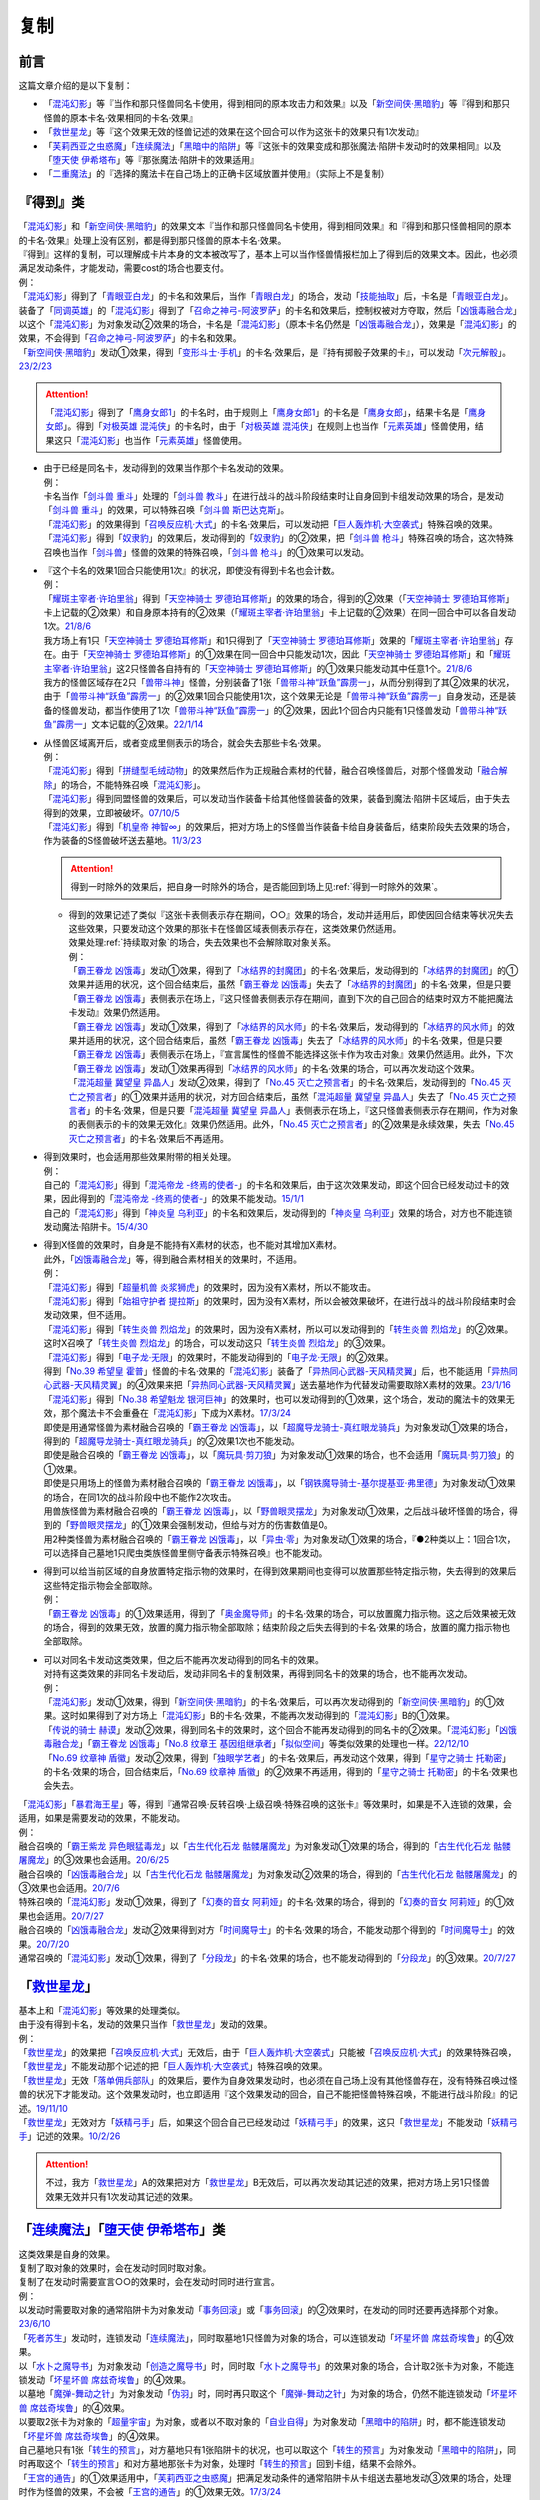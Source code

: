 ==========
复制
==========

前言
========

这篇文章介绍的是以下复制：

- 「`混沌幻影`_」等『当作和那只怪兽同名卡使用，得到相同的原本攻击力和效果』以及「`新空间侠·黑暗豹`_」等『得到和那只怪兽的原本卡名·效果相同的卡名·效果』
- 「`救世星龙`_」等『这个效果无效的怪兽记述的效果在这个回合可以作为这张卡的效果只有1次发动』
- 「`芙莉西亚之虫惑魔`_」「`连续魔法`_」「`黑暗中的陷阱`_」等『这张卡的效果变成和那张魔法·陷阱卡发动时的效果相同』以及「`堕天使 伊希塔布`_」等『那张魔法·陷阱卡的效果适用』
- 「`二重魔法`_」的『选择的魔法卡在自己场上的正确卡区域放置并使用』（实际上不是复制）

.. _`『得到』类`:

『得到』类
============

| 「`混沌幻影`_」和「`新空间侠·黑暗豹`_」的效果文本『当作和那只怪兽同名卡使用，得到相同效果』和『得到和那只怪兽相同的原本的卡名·效果』处理上没有区别，都是得到那只怪兽的原本卡名·效果。
| 『得到』这样的复制，可以理解成卡片本身的文本被改写了，基本上可以当作怪兽情报栏加上了得到后的效果文本。因此，也必须满足发动条件，才能发动，需要cost的场合也要支付。
| 例：
| 「`混沌幻影`_」得到了「`青眼亚白龙`_」的卡名和效果后，当作「`青眼白龙`_」的场合，发动「`技能抽取`_」后，卡名是「`青眼亚白龙`_」。
| 装备了「`同调英雄`_」的「`混沌幻影`_」得到了「`召命之神弓-阿波罗萨`_」的卡名和效果后，控制权被对方夺取，然后「`凶饿毒融合龙`_」以这个「`混沌幻影`_」为对象发动②效果的场合，卡名是「`混沌幻影`_」（原本卡名仍然是「`凶饿毒融合龙`_」），效果是「`混沌幻影`_」的效果，不会得到「`召命之神弓-阿波罗萨`_」的卡名和效果。
| 「`新空间侠·黑暗豹`_」发动①效果，得到「`变形斗士·手机`_」的卡名·效果后，是『持有掷骰子效果的卡』，可以发动「`次元解骰`_」。\ `23/2/23 <https://yugioh-wiki.net/index.php?%A1%D4%A5%C7%A5%A3%A5%E1%A5%F3%A5%B8%A5%E7%A5%F3%A1%A6%A5%C0%A5%A4%A5%B9%A1%D5#faq>`__

.. attention:: 「`混沌幻影`_」得到了「`鹰身女郎1`_」的卡名时，由于规则上「`鹰身女郎1`_」的卡名是「`鹰身女郎`_」，结果卡名是「`鹰身女郎`_」。得到「`对极英雄 混沌侠`_」的卡名时，由于「`对极英雄 混沌侠`_」在规则上也当作「`元素英雄`_」怪兽使用，结果这只「`混沌幻影`_」也当作「`元素英雄`_」怪兽使用。

-  | 由于已经是同名卡，发动得到的效果当作那个卡名发动的效果。
   | 例：
   | 卡名当作「`剑斗兽 重斗`_」处理的「`剑斗兽 教斗`_」在进行战斗的战斗阶段结束时让自身回到卡组发动效果的场合，是发动「`剑斗兽 重斗`_」的效果，可以特殊召唤「`剑斗兽 斯巴达克斯`_」。
   | 「`混沌幻影`_」的效果得到「`召唤反应机·大式`_」的卡名·效果后，可以发动把「`巨人轰炸机·大空袭式`_」特殊召唤的效果。
   | 「`混沌幻影`_」得到「`奴隶豹`_」的效果后，发动得到的「`奴隶豹`_」的②效果，把「`剑斗兽 枪斗`_」特殊召唤的场合，这次特殊召唤也当作「`剑斗兽`_」怪兽的效果的特殊召唤，「`剑斗兽 枪斗`_」的①效果可以发动。

-  | 『这个卡名的效果1回合只能使用1次』的状况，即使没有得到卡名也会计数。
   | 例：
   | 「`耀斑主宰者·许珀里翁`_」得到「`天空神骑士 罗德珀耳修斯`_」的效果的场合，得到的②效果（「`天空神骑士 罗德珀耳修斯`_」卡上记载的②效果）和自身原本持有的②效果（「`耀斑主宰者·许珀里翁`_」卡上记载的②效果）在同一回合中可以各自发动1次。\ `21/8/6 <https://www.db.yugioh-card.com/yugiohdb/faq_search.action?ope=5&fid=23313&keyword=&tag=-1&request_locale=ja>`__
   | 我方场上有1只「`天空神骑士 罗德珀耳修斯`_」和1只得到了「`天空神骑士 罗德珀耳修斯`_」效果的「`耀斑主宰者·许珀里翁`_」存在。由于「`天空神骑士 罗德珀耳修斯`_」的①效果在同一回合中只能发动1次，因此「`天空神骑士 罗德珀耳修斯`_」和「`耀斑主宰者·许珀里翁`_」这2只怪兽各自持有的「`天空神骑士 罗德珀耳修斯`_」的①效果只能发动其中任意1个。\ `21/8/6 <https://www.db.yugioh-card.com/yugiohdb/faq_search.action?ope=5&fid=23314&keyword=&tag=-1&request_locale=ja>`__
   | 我方的怪兽区域存在2只「`兽带斗神`_」怪兽，分别装备了1张「`兽带斗神“跃鱼”霹雳一`_」，从而分别得到了其②效果的状况，由于「`兽带斗神“跃鱼”霹雳一`_」的②效果1回合只能使用1次，这个效果无论是「`兽带斗神“跃鱼”霹雳一`_」自身发动，还是装备的怪兽发动，都当作使用了1次「`兽带斗神“跃鱼”霹雳一`_」的②效果，因此1个回合内只能有1只怪兽发动「`兽带斗神“跃鱼”霹雳一`_」文本记载的②效果。\ `22/1/14 <https://www.db.yugioh-card.com/yugiohdb/faq_search.action?ope=5&fid=23532&keyword=&tag=-1&request_locale=ja>`__

-  | 从怪兽区域离开后，或者变成里侧表示的场合，就会失去那些卡名·效果。
   | 例：
   | 「`混沌幻影`_」得到「`拼缝型毛绒动物`_」的效果然后作为正规融合素材的代替，融合召唤怪兽后，对那个怪兽发动「`融合解除`_」的场合，不能特殊召唤「`混沌幻影`_」。
   | 「`混沌幻影`_」得到同盟怪兽的效果后，可以发动当作装备卡给其他怪兽装备的效果，装备到魔法·陷阱卡区域后，由于失去得到的效果，立即被破坏。\ `07/10/5 <http://yugioh-wiki.net/index.php?%A1%D4%A5%D5%A5%A1%A5%F3%A5%C8%A5%E0%A1%A6%A5%AA%A5%D6%A1%A6%A5%AB%A5%AA%A5%B9%A1%D5#faq1>`__
   | 「`混沌幻影`_」得到「`机皇帝 神智∞`_」的效果后，把对方场上的S怪兽当作装备卡给自身装备后，结束阶段失去效果的场合，作为装备的S怪兽破坏送去墓地。\ `11/3/23 <http://yugioh-wiki.net/index.php?%A1%D4%A5%D5%A5%A1%A5%F3%A5%C8%A5%E0%A1%A6%A5%AA%A5%D6%A1%A6%A5%AB%A5%AA%A5%B9%A1%D5#faq1>`__

   .. attention:: 得到一时除外的效果后，把自身一时除外的场合，是否能回到场上见\ :ref:`得到一时除外的效果`\ 。

   -  | 得到的效果记述了类似『这张卡表侧表示存在期间，○○』效果的场合，发动并适用后，即使因回合结束等状况失去这些效果，只要发动这个效果的那张卡在怪兽区域表侧表示存在，这类效果仍然适用。
      | 效果处理\ :ref:`持续取对象`\ 的场合，失去效果也不会解除取对象关系。
      | 例：
      | 「`霸王眷龙 凶饿毒`_」发动①效果，得到了「`冰结界的封魔团`_」的卡名·效果后，发动得到的「`冰结界的封魔团`_」的①效果并适用的状况，这个回合结束后，虽然「`霸王眷龙 凶饿毒`_」失去了「`冰结界的封魔团`_」的卡名·效果，但是只要「`霸王眷龙 凶饿毒`_」表侧表示在场上，『这只怪兽表侧表示存在期间，直到下次的自己回合的结束时双方不能把魔法卡发动』效果仍然适用。
      | 「`霸王眷龙 凶饿毒`_」发动①效果，得到了「`冰结界的风水师`_」的卡名·效果后，发动得到的「`冰结界的风水师`_」的效果并适用的状况，这个回合结束后，虽然「`霸王眷龙 凶饿毒`_」失去了「`冰结界的风水师`_」的卡名·效果，但是只要「`霸王眷龙 凶饿毒`_」表侧表示在场上，『宣言属性的怪兽不能选择这张卡作为攻击对象』效果仍然适用。此外，下次「`霸王眷龙 凶饿毒`_」发动①效果再得到「`冰结界的风水师`_」的卡名·效果的场合，可以再次发动这个效果。
      | 「`混沌超量 冀望皇 异晶人`_」发动②效果，得到了「`No.45 灭亡之预言者`_」的卡名·效果后，发动得到的「`No.45 灭亡之预言者`_」的①效果并适用的状况，对方回合结束后，虽然「`混沌超量 冀望皇 异晶人`_」失去了「`No.45 灭亡之预言者`_」的卡名·效果，但是只要「`混沌超量 冀望皇 异晶人`_」表侧表示在场上，『这只怪兽表侧表示存在期间，作为对象的表侧表示的卡的效果无效化』效果仍然适用。此外，「`No.45 灭亡之预言者`_」的②效果是永续效果，失去「`No.45 灭亡之预言者`_」的卡名·效果后不再适用。

-  | 得到效果时，也会适用那些效果附带的相关处理。
   | 例：
   | 自己的「`混沌幻影`_」得到「`混沌帝龙 -终焉的使者-`_」的卡名和效果后，由于这次效果发动，即这个回合已经发动过卡的效果，因此得到的「`混沌帝龙 -终焉的使者-`_」的效果不能发动。\ `15/1/1 <http://www.db.yugioh-card.com/yugiohdb/faq_search.action?ope=5&fid=14600>`__
   | 自己的「`混沌幻影`_」得到「`神炎皇 乌利亚`_」的卡名和效果后，发动得到的「`神炎皇 乌利亚`_」效果的场合，对方也不能连锁发动魔法·陷阱卡。\ `15/4/30 <http://yugioh-wiki.net/index.php?%A1%D4%A5%D5%A5%A1%A5%F3%A5%C8%A5%E0%A1%A6%A5%AA%A5%D6%A1%A6%A5%AB%A5%AA%A5%B9%A1%D5#faq1>`__

-  | 得到X怪兽的效果时，自身是不能持有X素材的状态，也不能对其增加X素材。
   | 此外，「`凶饿毒融合龙`_」等，得到融合素材相关的效果时，不适用。
   | 例：
   | 「`混沌幻影`_」得到「`超量机兽 炎浆狮虎`_」的效果时，因为没有X素材，所以不能攻击。
   | 「`混沌幻影`_」得到「`始祖守护者 提拉斯`_」的效果时，因为没有X素材，所以会被效果破坏，在进行战斗的战斗阶段结束时会发动效果，但不适用。
   | 「`混沌幻影`_」得到「`转生炎兽 烈焰龙`_」的效果时，因为没有X素材，所以可以发动得到的「`转生炎兽 烈焰龙`_」的②效果。这时X召唤了「`转生炎兽 烈焰龙`_」的场合，可以发动这只「`转生炎兽 烈焰龙`_」的③效果。
   | 「`混沌幻影`_」得到「`电子龙·无限`_」的效果时，不能发动得到的「`电子龙·无限`_」的②效果。
   | 得到「`No.39 希望皇 霍普`_」怪兽的卡名·效果的「`混沌幻影`_」装备了「`异热同心武器-天风精灵翼`_」后，也不能适用「`异热同心武器-天风精灵翼`_」的④效果来把「`异热同心武器-天风精灵翼`_」送去墓地作为代替发动需要取除X素材的效果。\ `23/1/16 <https://yugioh-wiki.net/index.php?%A5%A8%A5%AF%A5%B7%A1%BC%A5%BA%C1%C7%BA%E0#faq>`__
   | 「`混沌幻影`_」得到「`No.38 希望魁龙 银河巨神`_」的效果时，也可以发动得到的①效果，这个场合，发动的魔法卡的效果无效，那个魔法卡不会重叠在「`混沌幻影`_」下成为X素材。\ `17/3/24 <https://www.db.yugioh-card.com/yugiohdb/faq_search.action?ope=5&fid=12682&request_locale=ja>`__
   | 即使是用通常怪兽为素材融合召唤的「`霸王眷龙 凶饿毒`_」，以「`超魔导龙骑士-真红眼龙骑兵`_」为对象发动①效果的场合，得到的「`超魔导龙骑士-真红眼龙骑兵`_」的②效果1次也不能发动。
   | 即使是融合召唤的「`霸王眷龙 凶饿毒`_」，以「`魔玩具·剪刀狼`_」为对象发动①效果的场合，也不会适用「`魔玩具·剪刀狼`_」的①效果。
   | 即使是只用场上的怪兽为素材融合召唤的「`霸王眷龙 凶饿毒`_」，以「`钢铁魔导骑士-基尔提基亚·弗里德`_」为对象发动①效果的场合，在同1次的战斗阶段中也不能作2次攻击。
   | 用兽族怪兽为素材融合召唤的「`霸王眷龙 凶饿毒`_」，以「`野兽眼灵摆龙`_」为对象发动①效果，之后战斗破坏怪兽的场合，得到的「`野兽眼灵摆龙`_」的①效果会强制发动，但给与对方的伤害数值是0。
   | 用2种类怪兽为素材融合召唤的「`霸王眷龙 凶饿毒`_」，以「`异虫·零`_」为对象发动①效果的场合，『●2种类以上：1回合1次，可以选择自己墓地1只爬虫类族怪兽里侧守备表示特殊召唤』也不能发动。

-  | 得到可以给当前区域的自身放置特定指示物的效果时，在得到效果期间也变得可以放置那些特定指示物，失去得到的效果后这些特定指示物会全部取除。
   | 例：
   | 「`霸王眷龙 凶饿毒`_」的①效果适用，得到了「`奥金魔导师`_」的卡名·效果的场合，可以放置魔力指示物。这之后效果被无效的场合，得到的效果无效，放置的魔力指示物全部取除；结束阶段之后失去得到的卡名·效果的场合，放置的魔力指示物也全部取除。

-  | 可以对同名卡发动这类效果，但之后不能再次发动得到的同名卡的效果。
   | 对持有这类效果的非同名卡发动后，发动非同名卡的复制效果，再得到同名卡的效果的场合，也不能再次发动。
   | 例：
   | 「`混沌幻影`_」发动①效果，得到「`新空间侠·黑暗豹`_」的卡名·效果后，可以再次发动得到的「`新空间侠·黑暗豹`_」的①效果。这时如果得到了对方场上「`混沌幻影`_」B的卡名·效果，不能再次发动得到的「`混沌幻影`_」B的①效果。
   | 「`传说的骑士 赫谟`_」发动②效果，得到同名卡的效果时，这个回合不能再发动得到的同名卡的②效果。「`混沌幻影`_」「`凶饿毒融合龙`_」「`霸王眷龙 凶饿毒`_」「`No.8 纹章王 基因组继承者`_」「`拟似空间`_」等类似效果的处理也一样。\ `22/12/10 <https://www.db.yugioh-card.com/yugiohdb/faq_search.action?ope=5&fid=15899&keyword=&tag=-1&request_locale=ja>`__
   | 「`No.69 纹章神 盾徽`_」发动②效果，得到「`独眼学艺者`_」的卡名·效果后，再发动这个效果，得到「`星守之骑士 托勒密`_」的卡名·效果的场合，回合结束后，「`No.69 纹章神 盾徽`_」的②效果不再适用，得到的「`星守之骑士 托勒密`_」的卡名·效果也会失去。

| 「`混沌幻影`_」「`暴君海王星`_」等，得到『通常召唤·反转召唤·上级召唤·特殊召唤的这张卡』等效果时，如果是不入连锁的效果，会适用，如果是需要发动的效果，不能发动。
| 例：
| 融合召唤的「`霸王紫龙 异色眼猛毒龙`_」以「`古生代化石龙 骷髅屠魔龙`_」为对象发动①效果的场合，得到的「`古生代化石龙 骷髅屠魔龙`_」的③效果也会适用。\ `20/6/25 <https://yugioh-wiki.net/index.php?%A1%D4%B8%C5%C0%B8%C2%E5%B2%BD%C0%D0%B5%B3%BB%CE%20%A5%B9%A5%AB%A5%EB%A5%AD%A5%F3%A5%B0%A1%D5>`__
| 融合召唤的「`凶饿毒融合龙`_」以「`古生代化石龙 骷髅屠魔龙`_」为对象发动②效果的场合，得到的「`古生代化石龙 骷髅屠魔龙`_」的③效果也会适用。\ `20/7/6 <https://www.db.yugioh-card.com/yugiohdb/faq_search.action?ope=5&fid=12653&keyword=&tag=-1&request_locale=ja>`__
| 特殊召唤的「`混沌幻影`_」发动①效果，得到了「`幻奏的音女 阿莉娅`_」的卡名·效果的场合，得到的「`幻奏的音女 阿莉娅`_」的①效果也会适用。\ `20/7/27 <https://www.db.yugioh-card.com/yugiohdb/faq_search.action?ope=5&fid=15593&keyword=&tag=-1&request_locale=ja>`__
| 融合召唤的「`凶饿毒融合龙`_」发动②效果得到对方「`时间魔导士`_」的卡名·效果的场合，不能发动那个得到的「`时间魔导士`_」的效果。\ `20/7/20 <https://www.db.yugioh-card.com/yugiohdb/faq_search.action?ope=5&fid=23046&keyword=&tag=-1&request_locale=ja>`__
| 通常召唤的「`混沌幻影`_」发动①效果，得到了「`分段龙`_」的卡名·效果的场合，也不能发动得到的「`分段龙`_」的③效果。\ `20/7/27 <https://www.db.yugioh-card.com/yugiohdb/faq_search.action?ope=5&fid=6264&keyword=&tag=-1&request_locale=ja>`__

「`救世星龙`_」
======================

| 基本上和「`混沌幻影`_」等效果的处理类似。
| 由于没有得到卡名，发动的效果只当作「`救世星龙`_」发动的效果。
| 例：
| 「`救世星龙`_」的效果把「`召唤反应机·大式`_」无效后，由于「`巨人轰炸机·大空袭式`_」只能被「`召唤反应机·大式`_」的效果特殊召唤，「`救世星龙`_」不能发动那个记述的把「`巨人轰炸机·大空袭式`_」特殊召唤的效果。
| 「`救世星龙`_」无效「`落单佣兵部队`_」的效果后，要作为自身效果发动时，也必须在自己场上没有其他怪兽存在，没有特殊召唤过怪兽的状况下才能发动。这个效果发动时，也立即适用『这个效果发动的回合，自己不能把怪兽特殊召唤，不能进行战斗阶段』的记述。\ `19/11/10 <http://yugioh-wiki.net/index.php?%A1%D4%A5%BB%A5%A4%A5%F4%A5%A1%A1%BC%A1%A6%A5%B9%A5%BF%A1%BC%A1%A6%A5%C9%A5%E9%A5%B4%A5%F3%A1%D5#faq2>`__
| 「`救世星龙`_」无效对方「`妖精弓手`_」后，如果这个回合自己已经发动过「`妖精弓手`_」的效果，这只「`救世星龙`_」不能发动「`妖精弓手`_」记述的效果。\ `10/2/26 <https://yugioh-wiki.net/index.php?%A5%B3%A5%D4%A1%BC#faq>`__

.. attention:: 不过，我方「`救世星龙`_」A的效果把对方「`救世星龙`_」B无效后，可以再次发动其记述的效果，把对方场上另1只怪兽效果无效并只有1次发动其记述的效果。

「`连续魔法`_」「`堕天使 伊希塔布`_」类
==================================================

| 这类效果是自身的效果。
| 复制了取对象的效果时，会在发动时同时取对象。
| 复制了在发动时需要宣言○○的效果时，会在发动时同时进行宣言。
| 例：
| 以发动时需要取对象的通常陷阱卡为对象发动「`事务回滚`_」或「`事务回滚`_」的②效果时，在发动的同时还要再选择那个对象。\ `23/6/10 <https://www.db.yugioh-card.com/yugiohdb/faq_search.action?ope=4&cid=19049&request_locale=ja>`__
| 「`死者苏生`_」发动时，连锁发动「`连续魔法`_」，同时取墓地1只怪兽为对象的场合，可以连锁发动「`坏星坏兽 席兹奇埃鲁`_」的④效果。
| 以「`水卜之魔导书`_」为对象发动「`创造之魔导书`_」时，同时取「`水卜之魔导书`_」的效果对象的场合，合计取2张卡为对象，不能连锁发动「`坏星坏兽 席兹奇埃鲁`_」的④效果。
| 以墓地「`魔弹-舞动之针`_」为对象发动「`伪羽`_」时，同时再只取这个「`魔弹-舞动之针`_」为对象的场合，仍然不能连锁发动「`坏星坏兽 席兹奇埃鲁`_」的④效果。
| 以要取2张卡为对象的「`超量宇宙`_」为对象，或者以不取对象的「`自业自得`_」为对象发动「`黑暗中的陷阱`_」时，都不能连锁发动「`坏星坏兽 席兹奇埃鲁`_」的④效果。
| 自己墓地只有1张「`转生的预言`_」，对方墓地只有1张陷阱卡的状况，也可以取这个「`转生的预言`_」为对象发动「`黑暗中的陷阱`_」，同时再取这个「`转生的预言`_」和对方墓地那张卡为对象，处理时「`转生的预言`_」回到卡组，结果不会除外。
| 「`王宫的通告`_」的①效果适用中，「`芙莉西亚之虫惑魔`_」把满足发动条件的通常陷阱卡从卡组送去墓地发动③效果的场合，处理时作为怪兽的效果，不会被「`王宫的通告`_」的①效果无效。\ `17/3/24 <https://www.db.yugioh-card.com/yugiohdb/faq_search.action?ope=5&fid=16284&request_locale=ja>`__
| 「`芙莉西亚之虫惑魔`_」把「`狡猾的落穴`_」从卡组送去墓地发动③效果的场合，可以取自身为对象发动。这个场合是怪兽的效果，结果「`芙莉西亚之虫惑魔`_」自身会被破坏。\ `15/12/25 <http://yugioh-wiki.net/index.php?%A1%D4%A5%D5%A5%EC%A5%B7%A5%A2%A4%CE%EA%B5%CF%C7%CB%E2%A1%D5#faq>`__
| 「`念动力防卫者`_」宣言了「`奈落的落穴`_」的场合，「`芙莉西亚之虫惑魔`_」也可以把「`奈落的落穴`_」从卡组送去墓地发动③效果，且正常适用。\ `16/8/22 <http://yugioh-wiki.net/index.php?%A1%D4%A5%D5%A5%EC%A5%B7%A5%A2%A4%CE%EA%B5%CF%C7%CB%E2%A1%D5#faq>`__
| 宣言魔法卡发动「`暗之卡组破坏病毒`_」时，可以连锁发动「`拉比林斯迷宫连环阵`_」，在「`拉比林斯迷宫连环阵`_」发动同时也要宣言卡片种类（魔法·陷阱卡），不必非得和之前发动的「`暗之卡组破坏病毒`_」宣言的种类相同，效果处理也根据「`拉比林斯迷宫连环阵`_」发动时宣言的种类来适用。以「`暗之卡组破坏病毒`_」为对象发动「`事务回滚`_」「`黑暗中的陷阱`_」「`伪羽`_」或「`事务回滚`_」的②效果，或者除外「`暗之卡组破坏病毒`_」和自身发动「`废品收集者`_」的①效果的场合也一样，在发动时重新宣言卡片种类。\ `23/6/12 <https://www.db.yugioh-card.com/yugiohdb/faq_search.action?ope=5&fid=23602&keyword=&tag=-1&request_locale=ja>`__

.. note:: 目前「`连续魔法`_」「`堕天使 伊希塔布`_」这两类记述虽然不同，但裁定相同。

-  | 由于没有得到卡名，适用的效果只当作这些卡自身发动的效果。
   | 『这个效果特殊召唤的怪兽○○』等，由于仍然是『这个效果』，仍会适用。
   | 例：
   | 「`克里底亚之牙`_」「`拘束解除`_」「`化学结合-H2O`_」发动时，不能连锁发动「`连续魔法`_」。不能以「`化学结合-DHO`_」为对象发动「`黑暗中的陷阱`_」。
   | 以「`来自天龙座的降诞`_」为对象发动「`黑暗中的陷阱`_」的场合，『这个效果特殊召唤的怪兽的攻击力·守备力变成因为这张卡发动而除外的怪兽数量×500，不受自身以外的卡的效果影响』效果会正常适用。
   | 把「`遗式世传的禁断秘术`_」除外发动「`紧急仪式术`_」的场合，『这个效果仪式召唤的怪兽的攻击力变成一半』效果会正常适用。
   | 把「`暗黑融合`_」送去墓地来发动「`捕食植物 青锁龙森蚺`_」的②效果时，不能特殊召唤「`邪心英雄 业火翼魔`_」等『这张卡用「`暗黑融合`_」的效果才能特殊召唤』的怪兽。\ `19/11/29 <http://yugioh-wiki.net/index.php?%A1%D4%CA%E1%BF%A9%BF%A2%CA%AA%A5%F4%A5%A7%A5%EB%A5%C6%A1%A6%A5%A2%A5%CA%A5%B3%A5%F3%A5%C0%A1%D5#faq>`__

-  | 不需要考虑『这个卡名的○○效果○○只能使用1次』『只能发动1张』。
   | 例：
   | 记述『这个卡名的①效果只能使用1次』的「`雷龙融合`_」发动时，可以连锁发动「`连续魔法`_」并适用效果。「`华丽的鹰身女郎`_」发动后，也可以对其发动「`黑暗中的陷阱`_」或者把它和「`废品收集者`_」除外发动「`废品收集者`_」的效果。
   | 我方把记述『1回合只能发动1张』『1回合只能使用1次』的陷阱卡发动时，也可以再连锁发动「`拉比林斯迷宫连环阵`_」。\ `22/3/19 <https://www.db.yugioh-card.com/yugiohdb/faq_search.action?ope=4&cid=17371&request_locale=ja>`__
   | 记述『这个卡名的卡在决斗中只能发动1张』的「`现世与冥界的逆转`_」发动后的决斗中，仍然可以取「`现世与冥界的逆转`_」为对象发动「`黑暗中的陷阱`_」。\ `21/11/6 <https://yugioh-wiki.net/index.php?%A1%D4%B8%BD%C0%A4%A4%C8%CC%BD%B3%A6%A4%CE%B5%D5%C5%BE%A1%D5#faq>`__
   | 我方已经发动过「`武器呼唤`_」的回合，仍然可以以墓地的「`武器呼唤`_」为对象发动「`事务回滚`_」的①效果或②效果。\ `23/6/10 <https://www.db.yugioh-card.com/yugiohdb/faq_search.action?ope=5&fid=23985&keyword=&tag=-1&request_locale=ja>`__

   .. attention::

      | 特别地，仍要考虑「`升阶魔法-七皇之剑`_」「`倍倍伤害`_」这类『只能\ **适用**\ 1次』文本。
      | 例：
      | 「`升阶魔法-七皇之剑`_」发动时，可以连锁发动「`连续魔法`_」。但「`升阶魔法-七皇之剑`_」的效果处理进行特殊召唤在决斗中只能进行1次。结果「`连续魔法`_」的效果适用把怪兽特殊召唤后，连锁1的「`升阶魔法-七皇之剑`_」的效果不适用。\ `18/3/23 <https://www.db.yugioh-card.com/yugiohdb/faq_search.action?ope=5&fid=241&request_locale=ja>`__
      | 「`异晶人的混沌抽卡`_」「`七皇升格`_」的效果处理时，可以适用「`升阶魔法-七皇之剑`_」的效果。但是，如果这个决斗中已经适用了「`升阶魔法-七皇之剑`_」的效果，「`异晶人的混沌抽卡`_」「`七皇升格`_」的效果处理时，不能再适用「`升阶魔法-七皇之剑`_」的效果。\ `22/12/30 <https://www.db.yugioh-card.com/yugiohdb/faq_search.action?ope=5&fid=23426&keyword=&tag=-1&request_locale=ja>`__
      | 已经适用了「`源数创造`_」①效果的回合，不能再把「`源数创造`_」送去墓地来发动「`源数网络`_」的①效果。\ `wiki <https://yugioh-wiki.net/index.php?%A1%D4%A5%CC%A5%E1%A5%ED%A5%F3%A1%A6%A5%AF%A5%EA%A5%A8%A5%A4%A5%B7%A5%E7%A5%F3%A1%D5>`__

| 这类效果处理是适用对应魔法·陷阱卡的效果，不需要再支付那些卡发动时所需的cost。
| 因此，如果效果处理必须参考cost或发动条件，那么不能复制这张魔法·陷阱卡。
| 此外，这类效果处理自身的cost支付后无法进行复制的效果处理的场合，也不能复制这张魔法·陷阱卡。
| 例：
| 「`呼龙笛`_」的①效果处理是从手卡把怪兽特殊召唤，「`连续魔法`_」发动时需要丢弃全部手卡作为cost，因此「`呼龙笛`_」发动时，不能连锁发动「`连续魔法`_」。
| 双方墓地的卡各自刚好是15张的场合，墓地的「`事务回滚`_」除外自身发动②效果时，不能以「`现世与冥界的逆转`_」为对象发动。
| 解放4星怪兽把「`孵化`_」发动时，不能连锁发动「`连续魔法`_」（不需要cost解放怪兽，结果没有等级无法处理效果）。\ `19/11/3 <http://yugioh-wiki.net/index.php?%A1%D4%CF%A2%C2%B3%CB%E2%CB%A1%A1%D5#faq>`__
| 「`决斗融合`_」是在攻击宣言时才能正常适用的效果。不能把「`决斗融合`_」送去墓地来发动「`捕食植物 青锁龙森蚺`_」的②效果。\ `19/12/9 <https://www.db.yugioh-card.com/yugiohdb/faq_search.action?ope=5&fid=22913&keyword=&tag=-1&request_locale=ja>`__
| 不能以必须参考cost状态进行效果处理的「`爆裂龙息`_」这样的通常陷阱卡为对象发动「`事务回滚`_」「`黑暗中的陷阱`_」「`伪羽`_」；「`爆裂龙息`_」这样的通常陷阱卡发动时，不能连锁发动「`拉比林斯迷宫连环阵`_」。\ `23/6/10 <https://www.db.yugioh-card.com/yugiohdb/faq_search.action?ope=5&fid=23605&keyword=&tag=-1&request_locale=ja>`__

-  | 通过卡的发动来复制魔法卡的效果时，不需要考虑『这张卡发动的回合』和发动条件等非效果文本，并且也复制不了这些文本。
   | 例：
   | 自己墓地「`魔导书`_」魔法卡少于5张的场合，也可以对「`魔导书库 苏雷`_」发动「`创造之魔导书`_」。\ `19/11/2 <http://yugioh-wiki.net/index.php?%A1%D4%A5%BB%A5%D5%A5%A7%A5%EB%A4%CE%CB%E2%C6%B3%BD%F1%A1%D5#faq>`__
   | 「`战火的残余`_」「`无之炼狱`_」发动时，也可以连锁发动「`连续魔法`_」。此外，「`终结之始`_」发动时支付cost让墓地只有2只暗属性怪兽存在的场合，也可以连锁发动「`连续魔法`_」。\ `14/4/5 <http://yugioh-wiki.net/index.php?%A1%D4%CF%A2%C2%B3%CB%E2%CB%A1%A1%D5#faq>`__
   | 召唤·特殊召唤过怪兽的回合，也可以以「`真红眼融合`_」为对象发动「`融合复制`_」，并且之后这个回合也可以召唤·特殊召唤其他怪兽；以「`超融合`_」「`超越融合`_」为对象发动「`融合复制`_」时，也可以连锁发动卡的效果；在主要阶段以外，也可以以「`究极融合`_」为对象发动「`融合复制`_」；以「`暗黑融合`_」为对象发动「`融合复制`_」的场合，也不是「`暗黑融合`_」的效果处理，因此不能特殊召唤「`邪心英雄 暗黑地魔`_」。\ `23/2/10 <https://www.db.yugioh-card.com/yugiohdb/faq_search.action?ope=5&fid=23947&keyword=&tag=-1&request_locale=ja>`__
   | 把「`遗式世传的禁断秘术`_」除外发动「`紧急仪式术`_」的场合，『这张卡发动的回合，自己不能进行战斗阶段』不是效果处理，不需要考虑，在进行了战斗阶段的回合也可以这样发动；没有进行战斗阶段的回合，这样发动后也可以进行战斗阶段。\ `23/2/10 <https://www.db.yugioh-card.com/yugiohdb/faq_search.action?ope=5&fid=16654&keyword=&tag=-1&request_locale=ja>`__
   | 在发动过「`无限泡影`_」的纵列发动「`雪花之光`_」，连锁发动「`连续魔法`_」的场合，『这张卡的发动后，这次决斗中自己不能把「`雪花之光`_」以外的魔法·陷阱卡的效果发动』是效果处理，「`连续魔法`_」的效果处理后，仍然会正常适用。
   | 「`融合征兵`_」发动时，连锁发动「`连续魔法`_」的场合，『这张卡的发动后，直到回合结束时自己不能把这个效果加入手卡的怪兽以及那些同名怪兽通常召唤·特殊召唤，那些怪兽效果不能发动』是效果处理，「`连续魔法`_」的效果处理后，仍然会正常适用。
   | 把「`超融合`_」送去墓地来发动「`捕食植物 青锁龙森蚺`_」的②效果时，对方仍然可以连锁发动卡的效果。\ `19/11/24 <http://yugioh-wiki.net/index.php?%A1%D4%CA%E1%BF%A9%BF%A2%CA%AA%A5%F4%A5%A7%A5%EB%A5%C6%A1%A6%A5%A2%A5%CA%A5%B3%A5%F3%A5%C0%A1%D5#faq>`__

-  | 通过卡的发动来复制陷阱卡的效果时，仍然要考虑『这张卡发动的回合』和发动条件等非效果文本，并且也会适用这些文本。
   | 不过，「`废品收集者`_」的①效果和「`事务回滚`_」的②效果等处理时，由于不是卡的发动，会无视『这张卡发动的回合』文本，只需要考虑发动条件，『这张卡发动过的回合』『这张卡的发动后，直到回合结束时』处理时也不适用。
   | 此外，无法复制『不能对应这张卡的发动把魔法·陷阱·效果怪兽的效果发动』『这张卡的发动和效果不会被无效化』文本。
   | 例：
   | 魔法·陷阱卡区域存在「`太阴之咒眼`_」时，除外「`断罪之咒眼`_」发动「`恐啡肽狂龙逆转`_」的场合，『这张卡的发动和效果不会被无效化』也不适用。
   | 『对方场上的卡数量比自己场上的卡多的场合』以及『自己·对方的战斗阶段结束时才能发动』是「`颉颃胜负`_」的发动条件，必须满足这些发动条件才能以「`颉颃胜负`_」为对象发动「`事务回滚`_」或「`事务回滚`_」的②效果。\ `23/6/10 <https://www.db.yugioh-card.com/yugiohdb/faq_search.action?ope=5&fid=23985&keyword=&tag=-1&request_locale=ja>`__
   | 以「`沙尘之大风暴`_」为对象发动「`事务回滚`_」时，必须满足『这张卡发动的回合，自己不能进行战斗阶段』条件：进行过战斗阶段的回合不能以「`沙尘之大风暴`_」为对象发动「`事务回滚`_」；以「`沙尘之大风暴`_」为对象发动过「`事务回滚`_」的回合不能进行战斗阶段。但是，以「`沙尘之大风暴`_」为对象发动「`事务回滚`_」②效果的场合，会无视『这张卡发动的回合，自己不能进行战斗阶段』条件。\ `23/6/10 <https://www.db.yugioh-card.com/yugiohdb/faq_search.action?ope=5&fid=23985&keyword=&tag=-1&request_locale=ja>`__
   | 「`红化血染之黄金国永生药`_」的『这张卡的发动后，直到回合结束时自己不是不死族怪兽不能特殊召唤』文本是效果处理，以「`红化血染之黄金国永生药`_」为对象发动「`事务回滚`_」时，这部分效果也会适用；以「`红化血染之黄金国永生药`_」为对象发动「`事务回滚`_」的②效果时，这部分效果不适用。\ `23/6/10 <https://www.db.yugioh-card.com/yugiohdb/faq_search.action?ope=5&fid=23985&keyword=&tag=-1&request_locale=ja>`__
   | 「`巨星坠`_」的『不能对应这张卡的发动让不持有等级的怪兽的效果发动』文本不是发动条件也不是效果处理，以「`巨星坠`_」为对象发动「`事务回滚`_」或「`事务回滚`_」的②效果时，无视这个文本，双方都可以连锁发动不持有等级的怪兽的效果。\ `23/6/10 <https://www.db.yugioh-card.com/yugiohdb/faq_search.action?ope=5&fid=23985&keyword=&tag=-1&request_locale=ja>`__

-  | 不能复制发动后会变成怪兽特殊召唤的通常陷阱卡。
   | 也不能复制发动后会变成装备卡的通常陷阱卡。
   | 例：
   | 不能以发动后会变成装备卡的「`附锁链的爆弹`_」这样的通常陷阱卡为对象发动「`事务回滚`_」「`黑暗中的陷阱`_」「`伪羽`_」；「`附锁链的爆弹`_」这样的通常陷阱卡发动时，不能连锁发动「`拉比林斯迷宫连环阵`_」。\ `23/6/10 <https://www.db.yugioh-card.com/yugiohdb/faq_search.action?ope=5&fid=23607&keyword=&tag=-1&request_locale=ja>`__
   | 不能以发动后会变成怪兽特殊召唤的「`破洞露蒂亚之虫惑魔`_」这样的通常陷阱卡为对象发动「`事务回滚`_」「`黑暗中的陷阱`_」「`伪羽`_」或者「`事务回滚`_」的②效果，「`破洞露蒂亚之虫惑魔`_」发动时也不能连锁发动「`拉比林斯迷宫连环阵`_」，也不能除外「`破洞露蒂亚之虫惑魔`_」这样的通常陷阱卡和自身发动「`废品收集者`_」的①效果。\ `23/6/14 <https://www.db.yugioh-card.com/yugiohdb/faq_search.action?ope=5&fid=23606&keyword=&tag=-1&request_locale=ja>`__
   | 只在对方怪兽的攻击宣言时，可以取「`附锁链的回力镖`_」和那1只攻击怪兽为对象发动「`事务回滚`_」「`黑暗中的陷阱`_」「`伪羽`_」或者「`事务回滚`_」的②效果，只能进行『那只攻击怪兽变成守备表示』的效果处理，不能进行『这张卡当作攻击力上升500的装备卡使用给那只自己怪兽装备』的效果处理。「`附锁链的回力镖`_」发动时，连锁发动「`拉比林斯迷宫连环阵`_」，或者除外「`附锁链的回力镖`_」和自身发动「`废品收集者`_」的①效果的场合也一样。\ `23/6/14 <https://www.db.yugioh-card.com/yugiohdb/faq_search.action?ope=5&fid=23607&keyword=&tag=-1&request_locale=ja>`__

-  | 存在部分陷阱卡只能在卡的发动时进行效果处理，这些特殊情况的处理如下：
   | 「`光波防轮`_」的效果处理包含『把这张卡在下面重叠作为X素材』，可以取「`超量苏生`_」为对象发动「`事务回滚`_」，结果「`事务回滚`_」会在X怪兽下面重叠作为X素材，效果全部正常适用。此外，不能以「`光波防轮`_」为对象发动「`事务回滚`_」的②效果。
   | 可以取「`沙尘之大飓风`_」为对象发动「`事务回滚`_」，结果「`事务回滚`_」会回到手卡，效果全部正常适用。此外，不能以「`沙尘之大飓风`_」为对象发动「`事务回滚`_」的②效果。
   | 「`废铁稻草人`_」的效果处理包含『发动后这张卡不送去墓地，直接盖放』，可以取「`废铁稻草人`_」为对象发动「`事务回滚`_」「`黑暗中的陷阱`_」「`伪羽`_」，「`废铁稻草人`_」发动时可以连锁发动「`拉比林斯迷宫连环阵`_」，发动后都会重新盖放。此外，也可以以「`废铁稻草人`_」为对象发动「`事务回滚`_」的②效果，也可以除外「`废铁稻草人`_」和自身发动「`废品收集者`_」的①效果，这些场合只让『发动后这张卡不送去墓地，直接盖放』不适用。\ `23/7/4 <https://www.db.yugioh-card.com/yugiohdb/faq_search.action?ope=5&fid=23608&keyword=&tag=-1&request_locale=ja>`__
   | 「`超量苏生`_」的效果处理包含『把这张卡在下面重叠作为X素材』，可以取「`超量苏生`_」为对象发动「`事务回滚`_」「`黑暗中的陷阱`_」「`伪羽`_」，「`超量苏生`_」发动时可以连锁发动「`拉比林斯迷宫连环阵`_」，结果「`事务回滚`_」「`黑暗中的陷阱`_」「`伪羽`_」「`拉比林斯迷宫连环阵`_」会在X怪兽下面重叠作为X素材。此外，不能以「`超量苏生`_」为对象发动「`事务回滚`_」的②效果，也不能除外「`超量苏生`_」和自身发动「`废品收集者`_」的①效果。\ `23/6/14 <https://www.db.yugioh-card.com/yugiohdb/faq_search.action?ope=5&fid=23604&keyword=&tag=-1&request_locale=ja>`__
   | 「`导爆线`_」只能在魔法·陷阱卡区域盖放的状态下发动，如果同1纵列存在自身以外的卡，可以取「`导爆线`_」为对象发动「`事务回滚`_」「`黑暗中的陷阱`_」「`伪羽`_」，「`导爆线`_」发动时可以连锁发动「`拉比林斯迷宫连环阵`_」，这些场合在发动同时选择要破坏的对象。此外，不能以「`导爆线`_」为对象发动「`事务回滚`_」的②效果，也不能除外「`导爆线`_」和自身发动「`废品收集者`_」的①效果。\ `23/6/14 <https://www.db.yugioh-card.com/yugiohdb/faq_search.action?ope=5&fid=21192&keyword=&tag=-1&request_locale=ja>`__
   | 「`灭绝的定数`_」在『这张卡的发动后』的状况才能进行效果处理，可以取「`灭绝的定数`_」为对象发动「`事务回滚`_」「`黑暗中的陷阱`_」「`伪羽`_」，「`灭绝的定数`_」发动时可以连锁发动「`拉比林斯迷宫连环阵`_」，效果都会正常适用。此外，不能以「`灭绝的定数`_」为对象发动「`事务回滚`_」的②效果，也不能除外「`灭绝的定数`_」和自身发动「`废品收集者`_」的①效果。\ `23/6/14 <https://www.db.yugioh-card.com/yugiohdb/faq_search.action?ope=5&fid=6236&keyword=&tag=-1&request_locale=ja>`__
   | 不能以「`王家的财宝`_」为对象发动「`事务回滚`_」「`黑暗中的陷阱`_」「`伪羽`_」或「`事务回滚`_」的②效果，「`王家的财宝`_」发动时不能连锁发动「`拉比林斯迷宫连环阵`_」，不能除外「`王家的财宝`_」和自身发动「`废品收集者`_」的①效果。\ `23/6/12 <https://www.db.yugioh-card.com/yugiohdb/faq_search.action?ope=5&fid=23603&keyword=&tag=-1&request_locale=ja>`__

| 这类效果本身不当作包含复制的效果，因此即使复制了包含把怪兽特殊召唤的效果，也不能连锁发动「`神之警告`_」。
| 例：
| 「`创造之魔导书`_」以「`冰火之魔导书`_」为对象发动时，不能连锁发动「`灰流丽`_」的①效果。
| 「`黑暗中的陷阱`_」以「`战线复归`_」为对象发动时，不能连锁发动「`神之警告`_」。「`黑暗中的陷阱`_」以「`强欲之瓶`_」为对象发动时，不能连锁发动「`灰流丽`_」的①效果。
| 「`堕天使 伊希塔布`_」以「`堕天使的戒坛`_」为对象发动②效果时，不能连锁发动「`神之警告`_」。以「`堕天使的追放`_」为对象发动②效果时，不能连锁发动「`灰流丽`_」的①效果。
| 「`伪羽`_」以「`神圣防护罩 -反射镜力-`_」为对象发动时，也不是把卡破坏的效果，不能连锁发动「`我身作盾`_」或「`星尘龙`_」的①效果。\ `12/8/6 <http://yugioh-wiki.net/index.php?%A1%D4%A5%D5%A5%A7%A5%A4%A5%AF%A1%A6%A5%D5%A5%A7%A5%B6%A1%BC%A1%D5#faq>`__
| 把「`真红眼融合`_」送去墓地来发动「`捕食植物 青锁龙森蚺`_」的②效果时，因为「`捕食植物 青锁龙森蚺`_」的②效果本身并不是把怪兽特殊召唤或者从卡组把卡送去墓地的效果，仍然不能连锁发动「`神之警告`_」或「`灰流丽`_」的①效果。\ `19/11/24 <http://yugioh-wiki.net/index.php?%A1%D4%CA%E1%BF%A9%BF%A2%CA%AA%A5%F4%A5%A7%A5%EB%A5%C6%A1%A6%A5%A2%A5%CA%A5%B3%A5%F3%A5%C0%A1%D5#faq>`__

.. attention:: 「`紧急仪式术`_」本身是包含仪式召唤的效果，因此可以连锁发动「`神之警告`_」。「`堕天使 伊希塔布`_」的②效果是让墓地的魔法·陷阱卡回到卡组的效果，因此可以连锁发动「`屋敷童`_」的①效果。

| 这类效果之间可以互相复制。
| 例：
| 对方墓地存在「`黑暗中的陷阱`_」「`自业自得`_」，我方墓地存在「`内置式爆弹`_」时，只在对方场上存在卡的场合，我方可以取对方墓地「`黑暗中的陷阱`_」为对象发动「`事务回滚`_」，变成「`黑暗中的陷阱`_」相同效果时，取我方墓地「`内置式爆弹`_」为对象来发动并处理。

「`二重魔法`_」
=========================

| 「`二重魔法`_」在效果处理中发动作为对象的魔法卡，需要满足那些魔法卡的发动条件。如果作为对象的魔法卡需要cost才能发动的场合，在效果处理中支付cost，如果要取对象，在效果处理中取对象。\ `16/9/1 <https://www.db.yugioh-card.com/yugiohdb/faq_search.action?ope=4&cid=5629&request_locale=ja>`__
| 此外，作为对象的魔法卡的\ :ref:`誓约`\ 文本也正常适用。其他见\ :ref:`在效果处理中发动魔法·陷阱卡`\ 。
| 例：
| 以「`双龙卷`_」为对象发动「`二重魔法`_」时，由于「`双龙卷`_」在「`二重魔法`_」的效果处理时才取对象，可以连锁这次「`二重魔法`_」的发动而发动「`坏星坏兽 席兹奇埃鲁`_」的④效果。
| 以「`地碎`_」为对象发动「`二重魔法`_」时，由于「`二重魔法`_」本身不包含破坏效果，不能连锁发动「`我身作盾`_」。\ `10/9/9 <http://yugioh-wiki.net/index.php?%A1%D4%C6%F3%BD%C5%CB%E2%CB%A1%A1%D5#faq>`__

.. _`霸王眷龙 凶饿毒`: https://ygocdb.com/card/name/霸王眷龙%20凶饿毒
.. _`幻奏的音女 阿莉娅`: https://ygocdb.com/card/name/幻奏的音女%20阿莉娅
.. _`青眼白龙`: https://ygocdb.com/card/name/青眼白龙
.. _`真红眼融合`: https://ygocdb.com/card/name/真红眼融合
.. _`同调英雄`: https://ygocdb.com/card/name/同调英雄
.. _`No.69 纹章神 盾徽`: https://ygocdb.com/card/name/No.69%20纹章神%20盾徽
.. _`落单佣兵部队`: https://ygocdb.com/card/name/落单佣兵部队
.. _`No.38 希望魁龙 银河巨神`: https://ygocdb.com/card/name/No.38%20希望魁龙%20银河巨神
.. _`冰火之魔导书`: https://ygocdb.com/card/name/冰火之魔导书
.. _`念动力防卫者`: https://ygocdb.com/card/name/念动力防卫者
.. _`妖精弓手`: https://ygocdb.com/card/name/妖精弓手
.. _`变形斗士·手机`: https://ygocdb.com/card/name/变形斗士·手机
.. _`灰流丽`: https://ygocdb.com/card/name/灰流丽
.. _`异热同心武器-天风精灵翼`: https://ygocdb.com/card/name/异热同心武器-天风精灵翼
.. _`异虫·零`: https://ygocdb.com/card/name/异虫·零
.. _`化学结合-DHO`: https://ygocdb.com/card/name/化学结合-DHO
.. _`源数网络`: https://ygocdb.com/card/name/源数网络
.. _`废品收集者`: https://ygocdb.com/card/name/废品收集者
.. _`冰结界的风水师`: https://ygocdb.com/card/name/冰结界的风水师
.. _`邪心英雄 业火翼魔`: https://ygocdb.com/card/name/邪心英雄%20业火翼魔
.. _`兽带斗神“跃鱼”霹雳一`: https://ygocdb.com/card/name/兽带斗神“跃鱼”霹雳一
.. _`坏星坏兽 席兹奇埃鲁`: https://ygocdb.com/card/name/坏星坏兽%20席兹奇埃鲁
.. _`创造之魔导书`: https://ygocdb.com/card/name/创造之魔导书
.. _`我身作盾`: https://ygocdb.com/card/name/我身作盾
.. _`剑斗兽`: https://ygocdb.com/?search=剑斗兽
.. _`野兽眼灵摆龙`: https://ygocdb.com/card/name/野兽眼灵摆龙
.. _`克里底亚之牙`: https://ygocdb.com/card/name/克里底亚之牙
.. _`邪心英雄 暗黑地魔`: https://ygocdb.com/card/name/邪心英雄%20暗黑地魔
.. _`No.45 灭亡之预言者`: https://ygocdb.com/card/name/No.45%20灭亡之预言者
.. _`异晶人的混沌抽卡`: https://ygocdb.com/card/name/异晶人的混沌抽卡
.. _`狡猾的落穴`: https://ygocdb.com/card/name/狡猾的落穴
.. _`剑斗兽 枪斗`: https://ygocdb.com/card/name/剑斗兽%20枪斗
.. _`紧急仪式术`: https://ygocdb.com/card/name/紧急仪式术
.. _`七皇升格`: https://ygocdb.com/card/name/七皇升格
.. _`无之炼狱`: https://ygocdb.com/card/name/无之炼狱
.. _`星守之骑士 托勒密`: https://ygocdb.com/card/name/星守之骑士%20托勒密
.. _`剑斗兽 教斗`: https://ygocdb.com/card/name/剑斗兽%20教斗
.. _`华丽的鹰身女郎`: https://ygocdb.com/card/name/华丽的鹰身女郎
.. _`终结之始`: https://ygocdb.com/card/name/终结之始
.. _`究极融合`: https://ygocdb.com/card/name/究极融合
.. _`召命之神弓-阿波罗萨`: https://ygocdb.com/card/name/召命之神弓-阿波罗萨
.. _`强欲之瓶`: https://ygocdb.com/card/name/强欲之瓶
.. _`神圣防护罩 -反射镜力-`: https://ygocdb.com/card/name/神圣防护罩%20-反射镜力-
.. _`暗黑融合`: https://ygocdb.com/card/name/暗黑融合
.. _`超越融合`: https://ygocdb.com/card/name/超越融合
.. _`耀斑主宰者·许珀里翁`: https://ygocdb.com/?search=耀斑主宰者·许珀里翁
.. _`捕食植物 青锁龙森蚺`: https://ygocdb.com/card/name/捕食植物%20青锁龙森蚺
.. _`混沌幻影`: https://ygocdb.com/card/name/混沌幻影
.. _`时间魔导士`: https://ygocdb.com/card/name/时间魔导士
.. _`天空神骑士 罗德珀耳修斯`: https://ygocdb.com/card/name/天空神骑士%20罗德珀耳修斯
.. _`星尘龙`: https://ygocdb.com/card/name/星尘龙
.. _`新空间侠·黑暗豹`: https://ygocdb.com/card/name/新空间侠·黑暗豹
.. _`堕天使的戒坛`: https://ygocdb.com/card/name/堕天使的戒坛
.. _`芙莉西亚之虫惑魔`: https://ygocdb.com/card/name/芙莉西亚之虫惑魔
.. _`混沌帝龙 -终焉的使者-`: https://ygocdb.com/card/name/混沌帝龙%20-终焉的使者-
.. _`奴隶豹`: https://ygocdb.com/card/name/奴隶豹
.. _`凶饿毒融合龙`: https://ygocdb.com/card/name/凶饿毒融合龙
.. _`剑斗兽 重斗`: https://ygocdb.com/card/name/剑斗兽%20重斗
.. _`次元解骰`: https://ygocdb.com/card/name/次元解骰
.. _`地碎`: https://ygocdb.com/card/name/地碎
.. _`电子龙·无限`: https://ygocdb.com/card/name/电子龙·无限
.. _`融合解除`: https://ygocdb.com/card/name/融合解除
.. _`屋敷童`: https://ygocdb.com/card/name/屋敷童
.. _`独眼学艺者`: https://ygocdb.com/card/name/独眼学艺者
.. _`拘束解除`: https://ygocdb.com/card/name/拘束解除
.. _`技能抽取`: https://ygocdb.com/card/name/技能抽取
.. _`青眼亚白龙`: https://ygocdb.com/card/name/青眼亚白龙
.. _`现世与冥界的逆转`: https://ygocdb.com/card/name/现世与冥界的逆转
.. _`暴君海王星`: https://ygocdb.com/card/name/暴君海王星
.. _`机皇帝 神智∞`: https://ygocdb.com/card/name/机皇帝%20神智∞
.. _`超魔导龙骑士-真红眼龙骑兵`: https://ygocdb.com/card/name/超魔导龙骑士-真红眼龙骑兵
.. _`融合征兵`: https://ygocdb.com/card/name/融合征兵
.. _`兽带斗神`: https://ygocdb.com/?search=兽带斗神
.. _`巨人轰炸机·大空袭式`: https://ygocdb.com/card/name/巨人轰炸机·大空袭式
.. _`冰结界的封魔团`: https://ygocdb.com/card/name/冰结界的封魔团
.. _`王宫的通告`: https://ygocdb.com/card/name/王宫的通告
.. _`战火的残余`: https://ygocdb.com/card/name/战火的残余
.. _`鹰身女郎`: https://ygocdb.com/card/name/鹰身女郎
.. _`魔玩具·剪刀狼`: https://ygocdb.com/card/name/魔玩具·剪刀狼
.. _`始祖守护者 提拉斯`: https://ygocdb.com/card/name/始祖守护者%20提拉斯
.. _`雪花之光`: https://ygocdb.com/card/name/雪花之光
.. _`神炎皇 乌利亚`: https://ygocdb.com/card/name/神炎皇%20乌利亚
.. _`古生代化石龙 骷髅屠魔龙`: https://ygocdb.com/card/name/古生代化石龙%20骷髅屠魔龙
.. _`双龙卷`: https://ygocdb.com/card/name/双龙卷
.. _`超融合`: https://ygocdb.com/card/name/超融合
.. _`鹰身女郎1`: https://ygocdb.com/card/name/鹰身女郎1
.. _`遗式世传的禁断秘术`: https://ygocdb.com/card/name/遗式世传的禁断秘术
.. _`源数创造`: https://ygocdb.com/card/name/源数创造
.. _`孵化`: https://ygocdb.com/card/name/孵化
.. _`魔导书`: https://ygocdb.com/?search=魔导书
.. _`转生炎兽 烈焰龙`: https://ygocdb.com/card/name/转生炎兽%20烈焰龙
.. _`奥金魔导师`: https://ygocdb.com/card/name/奥金魔导师
.. _`化学结合-H2O`: https://ygocdb.com/card/name/化学结合-H2O
.. _`超量机兽 炎浆狮虎`: https://ygocdb.com/card/name/超量机兽%20炎浆狮虎
.. _`传说的骑士 赫谟`: https://ygocdb.com/card/name/传说的骑士%20赫谟
.. _`转生的预言`: https://ygocdb.com/card/name/转生的预言
.. _`奈落的落穴`: https://ygocdb.com/card/name/奈落的落穴
.. _`对极英雄 混沌侠`: https://ygocdb.com/card/name/对极英雄%20混沌侠
.. _`来自天龙座的降诞`: https://ygocdb.com/card/name/来自天龙座的降诞
.. _`雷龙融合`: https://ygocdb.com/card/name/雷龙融合
.. _`剑斗兽 斯巴达克斯`: https://ygocdb.com/card/name/剑斗兽%20斯巴达克斯
.. _`连续魔法`: https://ygocdb.com/card/name/连续魔法
.. _`伪羽`: https://ygocdb.com/card/name/伪羽
.. _`堕天使 伊希塔布`: https://ygocdb.com/card/name/堕天使%20伊希塔布
.. _`极星宝 雷瓦汀`: https://ygocdb.com/card/name/极星宝%20雷瓦汀
.. _`混沌超量 冀望皇 异晶人`: https://ygocdb.com/card/name/混沌超量%20冀望皇%20异晶人
.. _`拼缝型毛绒动物`: https://ygocdb.com/card/name/拼缝型毛绒动物
.. _`堕天使的追放`: https://ygocdb.com/card/name/堕天使的追放
.. _`救世星龙`: https://ygocdb.com/card/name/救世星龙
.. _`二重魔法`: https://ygocdb.com/card/name/二重魔法
.. _`魔导书库 苏雷`: https://ygocdb.com/card/name/魔导书库%20苏雷
.. _`死者苏生`: https://ygocdb.com/card/name/死者苏生
.. _`升阶魔法-七皇之剑`: https://ygocdb.com/card/name/升阶魔法-七皇之剑
.. _`No.39 希望皇 霍普`: https://ygocdb.com/card/name/No.39%20希望皇%20霍普
.. _`神之警告`: https://ygocdb.com/card/name/神之警告
.. _`分段龙`: https://ygocdb.com/card/name/分段龙
.. _`战线复归`: https://ygocdb.com/card/name/战线复归
.. _`钢铁魔导骑士-基尔提基亚·弗里德`: https://ygocdb.com/card/name/钢铁魔导骑士-基尔提基亚·弗里德
.. _`决斗融合`: https://ygocdb.com/card/name/决斗融合
.. _`融合复制`: https://ygocdb.com/card/name/融合复制
.. _`拉比林斯迷宫连环阵`: https://ygocdb.com/card/name/拉比林斯迷宫连环阵
.. _`No.8 纹章王 基因组继承者`: https://ygocdb.com/card/name/No.8%20纹章王%20基因组继承者
.. _`无限泡影`: https://ygocdb.com/card/name/无限泡影
.. _`霸王紫龙 异色眼猛毒龙`: https://ygocdb.com/card/name/霸王紫龙%20异色眼猛毒龙
.. _`黑暗中的陷阱`: https://ygocdb.com/card/name/黑暗中的陷阱
.. _`召唤反应机·大式`: https://ygocdb.com/card/name/召唤反应机·大式
.. _`拟似空间`: https://ygocdb.com/card/name/拟似空间
.. _`元素英雄`: https://ygocdb.com/?search=元素英雄
.. _`太阴之咒眼`: https://ygocdb.com/card/name/太阴之咒眼
.. _`巨星坠`: https://ygocdb.com/card/name/巨星坠
.. _`恐啡肽狂龙逆转`: https://ygocdb.com/card/name/恐啡肽狂龙逆转
.. _`断罪之咒眼`: https://ygocdb.com/card/name/断罪之咒眼
.. _`倍倍伤害`: https://ygocdb.com/card/name/倍倍伤害
.. _`事务回滚`: https://ygocdb.com/card/name/事务回滚
.. _`红化血染之黄金国永生药`: https://ygocdb.com/card/name/红化血染之黄金国永生药
.. _`颉颃胜负`: https://ygocdb.com/card/name/颉颃胜负
.. _`爆裂龙息`: https://ygocdb.com/card/name/爆裂龙息
.. _`附锁链的爆弹`: https://ygocdb.com/card/name/附锁链的爆弹
.. _`武器呼唤`: https://ygocdb.com/card/name/武器呼唤
.. _`沙尘之大风暴`: https://ygocdb.com/card/name/沙尘之大风暴
.. _`幻影骑士团 墓盾`: https://ygocdb.com/card/name/幻影骑士团%20墓盾
.. _`魔弹-舞动之针`: https://ygocdb.com/card/name/魔弹-舞动之针
.. _`自业自得`: https://ygocdb.com/card/name/自业自得
.. _`超量宇宙`: https://ygocdb.com/card/name/超量宇宙
.. _`水卜之魔导书`: https://ygocdb.com/card/name/水卜之魔导书
.. _`破洞露蒂亚之虫惑魔`: https://ygocdb.com/card/name/破洞露蒂亚之虫惑魔
.. _`附锁链的回力镖`: https://ygocdb.com/card/name/附锁链的回力镖
.. _`王家的财宝`: https://ygocdb.com/card/name/王家的财宝
.. _`导爆线`: https://ygocdb.com/card/name/导爆线
.. _`超量苏生`: https://ygocdb.com/card/name/超量苏生
.. _`光波防轮`: https://ygocdb.com/card/name/光波防轮
.. _`废铁稻草人`: https://ygocdb.com/card/name/废铁稻草人
.. _`灭绝的定数`: https://ygocdb.com/card/name/灭绝的定数
.. _`暗之卡组破坏病毒`: https://ygocdb.com/card/name/暗之卡组破坏病毒
.. _`沙尘之大飓风`: https://ygocdb.com/card/name/沙尘之大飓风
.. _`呼龙笛`: https://ygocdb.com/card/name/呼龙笛
.. _`内置式爆弹`: https://ygocdb.com/card/name/内置式爆弹
